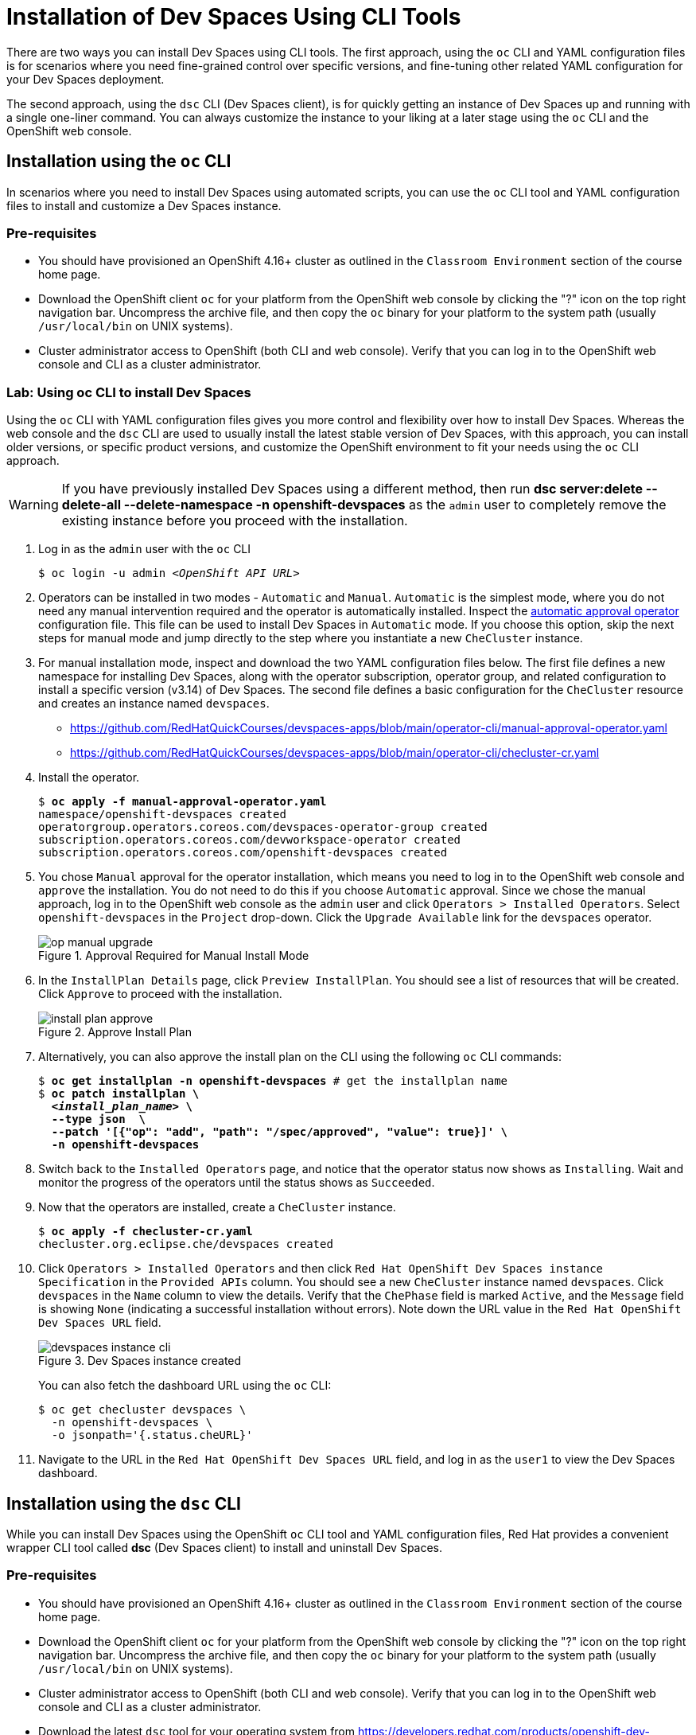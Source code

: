 = Installation of Dev Spaces Using CLI Tools
:navtitle: CLI

There are two ways you can install Dev Spaces using CLI tools. The first approach, using the `oc` CLI and YAML configuration files is for scenarios where you need fine-grained control over specific versions, and fine-tuning other related YAML configuration for your Dev Spaces deployment.

The second approach, using the `dsc` CLI (Dev Spaces client), is for quickly getting an instance of Dev Spaces up and running with a single one-liner command. You can always customize the instance to your liking at a later stage using the `oc` CLI and the OpenShift web console.

== Installation using the `oc` CLI

In scenarios where you need to install Dev Spaces using automated scripts, you can use the `oc` CLI tool and YAML configuration files to install and customize a Dev Spaces instance.

=== Pre-requisites

* You should have provisioned an OpenShift 4.16+ cluster as outlined in the `Classroom Environment` section of the course home page. 
* Download the OpenShift client `oc` for your platform from the OpenShift web console by clicking the "?" icon on the top right navigation bar. Uncompress the archive file, and then copy the `oc` binary for your platform to the system path (usually `/usr/local/bin` on UNIX systems).
* Cluster administrator access to OpenShift (both CLI and web console). Verify that you can log in to the OpenShift web console and CLI as a cluster administrator.

=== Lab: Using oc CLI to install Dev Spaces

Using the `oc` CLI with YAML configuration files gives you more control and flexibility over how to install Dev Spaces. Whereas the web console and the `dsc` CLI are used to usually install the latest stable version of Dev Spaces, with this approach, you can install older versions, or specific product versions, and customize the OpenShift environment to fit your needs using the `oc` CLI approach.

WARNING: If you have previously installed Dev Spaces using a different method, then run *dsc server:delete --delete-all --delete-namespace -n openshift-devspaces* as the `admin` user to completely remove the existing instance before you proceed with the installation.

. Log in as the `admin` user with the `oc` CLI
+
[subs=+quotes]
----
$ oc login -u admin _<OpenShift API URL>_
----

. Operators can be installed in two modes - `Automatic` and `Manual`. `Automatic` is the simplest mode, where you do not need any manual intervention required and the operator is automatically installed. Inspect the https://github.com/RedHatQuickCourses/devspaces-apps/blob/main/operator-cli/automatic-approval-operator.yaml[automatic approval operator^] configuration file. This file can be used to install Dev Spaces in `Automatic` mode. If you choose this option, skip the next steps for manual mode and jump directly to the step where you instantiate a new `CheCluster` instance.

. For manual installation mode, inspect and download the two YAML configuration files below. The first file defines a new namespace for installing Dev Spaces, along with the operator subscription, operator group, and related configuration to install a specific version (v3.14) of Dev Spaces. The second file defines a basic configuration for the `CheCluster` resource and creates an instance named `devspaces`.
+
* https://github.com/RedHatQuickCourses/devspaces-apps/blob/main/operator-cli/manual-approval-operator.yaml[window=_blank]
* https://github.com/RedHatQuickCourses/devspaces-apps/blob/main/operator-cli/checluster-cr.yaml[window=_blank]

. Install the operator.
+
[subs=+quotes]
----
$ *oc apply -f manual-approval-operator.yaml*
namespace/openshift-devspaces created
operatorgroup.operators.coreos.com/devspaces-operator-group created
subscription.operators.coreos.com/devworkspace-operator created
subscription.operators.coreos.com/openshift-devspaces created
----

. You chose `Manual` approval for the operator installation, which means you need to log in to the OpenShift web console and `approve` the installation. You do not need to do this if you choose `Automatic` approval. Since we chose the manual approach, log in to the OpenShift web console as the `admin` user and click `Operators > Installed Operators`. Select `openshift-devspaces` in the `Project` drop-down. Click the `Upgrade Available` link for the `devspaces` operator.
+
image::op-manual-upgrade.png[title=Approval Required for Manual Install Mode]

. In the `InstallPlan Details` page, click `Preview InstallPlan`. You should see a list of resources that will be created. Click `Approve` to proceed with the installation.
+
image::install-plan-approve.png[title=Approve Install Plan]

. Alternatively, you can also approve the install plan on the CLI using the following `oc` CLI commands:
+
[subs=+quotes]
----
$ *oc get installplan -n openshift-devspaces* # get the installplan name
$ *oc patch installplan \
  _<install_plan_name>_ \
  --type json  \
  --patch '[{"op": "add", "path": "/spec/approved", "value": true}]' \
  -n openshift-devspaces*
----

. Switch back to the `Installed Operators` page, and notice that the operator status now shows as `Installing`. Wait and monitor the progress of the operators until the status shows as  `Succeeded`.

. Now that the operators are installed, create a `CheCluster` instance.
+
[subs=+quotes]
----
$ *oc apply -f checluster-cr.yaml*
checluster.org.eclipse.che/devspaces created
----

. Click `Operators > Installed Operators` and then click `Red Hat OpenShift Dev Spaces instance Specification` in the `Provided APIs` column. You should see a new `CheCluster` instance named `devspaces`. Click `devspaces` in the `Name` column to view the details. Verify that the `ChePhase` field is marked `Active`, and the `Message` field is showing `None` (indicating a successful installation without errors). Note down the URL value in the `Red Hat OpenShift Dev Spaces URL` field.
+
image::devspaces-instance-cli.png[title=Dev Spaces instance created]
+
You can also fetch the dashboard URL using the `oc` CLI:
+
```bash
$ oc get checluster devspaces \
  -n openshift-devspaces \
  -o jsonpath='{.status.cheURL}'
```

. Navigate to the URL in the `Red Hat OpenShift Dev Spaces URL` field, and log in as the `user1` to view the Dev Spaces dashboard.

== Installation using the `dsc` CLI

While you can install Dev Spaces using the OpenShift `oc` CLI tool and YAML configuration files, Red Hat provides a convenient wrapper CLI tool called **dsc** (Dev Spaces client) to install and uninstall Dev Spaces.

=== Pre-requisites

* You should have provisioned an OpenShift 4.16+ cluster as outlined in the `Classroom Environment` section of the course home page. 
* Download the OpenShift client `oc` for your platform from the OpenShift web console by clicking the "?" icon on the top right navigation bar. Uncompress the archive file, and then copy the `oc` binary for your platform to the system path (usually `/usr/local/bin` on UNIX systems).
* Cluster administrator access to OpenShift (both CLI and web console). Verify that you can log in to the OpenShift web console and CLI as a cluster administrator.
* Download the latest `dsc` tool for your operating system from https://developers.redhat.com/products/openshift-dev-spaces/download[window=_blank]. 
** Extract the archive file and copy the `dsc` directory to a suitable location in your workstation (`/usr/local` is a good choice). 
** Add the `/usr/local/dsc/bin` folder to your operating system `PATH` environment variable

=== Lab: Using dsc CLI to install Dev Spaces

[WARNING]
====
If you have previously installed Dev Spaces using a different method, then run the following command as the `admin` user to completely remove the existing instance before you proceed with the installation. 

*dsc server:delete --delete-all --delete-namespace -n openshift-devspaces*
====

. The `dsc` tool uses the login context provided by the `oc` CLI tool to manage Dev Spaces instances. Log in as the `admin` user with the `oc` CLI before running `dsc`. Verify that you can execute the `dsc` binary file on your operating system.
+
[subs=+quotes]
----
$ oc login -u admin _<OpenShift API URL>_
$ dsc version
dsc/3.15.0-CI darwin-arm64 node-v18.20.2
----
+
TIP: Use the `dsc server --help` command to list some useful commands to manage Dev Spaces instances.

. Create the `openshift-devspaces` namespace using the `oc` CLI as the `admin` user
+
[subs=+quotes]
----
$ *oc create namespace openshift-devspaces*
namespace/openshift-devspaces created
----

. Doing a basic install of Dev Spaces with simple defaults is a one-line command. The command will take a few minutes to run and will show the status of the installation as it runs.
+
[subs=+quotes]
----
$ *dsc server:deploy -p openshift -n openshift-devspaces*
› Current Kubernetes context: 'default/api-cluster...'
  ✔ Verify Kubernetes API...[1.29]
  ✔ OpenShift version...[4.16]
  ✔ Openshift preflight checklist
    ✔ Verify if oc is installed...[OK]
    ✔ Verify if openshift is running...[OK]
  ✔ Create Namespace openshift-devspaces...[Exists]
  ✔ Start following Red Hat OpenShift Dev Spaces installation logs...[OK]
  ✔ Deploy Red Hat OpenShift Dev Spaces
    ✔ Create Subscription devspaces-subscription...[Created]
    ✔ Red Hat OpenShift Dev Spaces Operator pod bootstrap
      ✔ Scheduling...[OK]
      ✔ Downloading images...[OK]
      ✔ Starting...[OK]
    ✔ Fetch CheCluster sample from a CSV...[OK]
    ✔ Create CheCluster Custom Resource...[Created]
  ✔ Wait for Red Hat OpenShift Dev Spaces ready
    ✔ Devfile Registry pod bootstrap
      ✔ Scheduling...[OK]
      ✔ Downloading images...[OK]
      ✔ Starting...[OK]
    ✔ Plugin Registry pod bootstrap
      ✔ Scheduling...[OK]
      ✔ Downloading images...[OK]
      ✔ Starting...[OK]
    ✔ Dashboard pod bootstrap
      ✔ Scheduling...[OK]
      ✔ Downloading images...[OK]
      ✔ Starting...[OK]
    ✔ Gateway pod bootstrap
      ✔ Scheduling...[OK]
      ✔ Downloading images...[OK]
      ✔ Starting...[OK]
    ✔ Red Hat OpenShift Dev Spaces Server pod bootstrap
      ✔ Scheduling...[OK]
      ✔ Downloading images...[OK]
      ✔ Starting...[OK]
    ✔ Wait Red Hat OpenShift Dev Spaces active...[OK]
  ✔ Retrieving Red Hat OpenShift Dev Spaces self-signed CA certificate...
  ✔ Prepare post installation output...[OK]
  ✔ Show important messages
    ✔ Red Hat OpenShift Dev Spaces 3.15.0 has been successfully deployed.
    ...
Command server:deploy has completed successfully in 02:51.
----
+
TIP: Use the `dsc server:deploy --help` command to list the full options to control the installation. In this course, we will configure a basic instance and then customize it using YAML configuration files.

. The previous command should print a lot of details about your Dev Spaces instance if the installation was successful. You can also run the `dsc server:status` command to get the URL of the Dev Spaces dashboard
+
[subs=+quotes]
----
$ *dsc server:status*
Red Hat OpenShift Dev Spaces Version    : 3.15.0
Red Hat OpenShift Dev Spaces Url        : https://devspaces.apps.cluster-*<guid>.<guid>*.sandbox1152.opentlc.com/dashboard/
----

== References

* https://docs.redhat.com/en/documentation/red_hat_openshift_dev_spaces/3.15/html-single/administration_guide/index#installing-devspaces-on-openshift-using-cli[Installing Dev Spaces on OpenShift using CLI^]